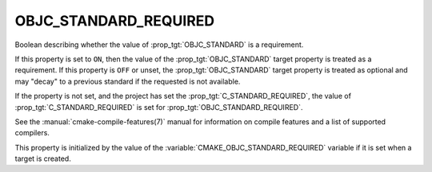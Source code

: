 OBJC_STANDARD_REQUIRED
----------------------

.. versionadded:: 3.16

Boolean describing whether the value of :prop_tgt:`OBJC_STANDARD` is a requirement.

If this property is set to ``ON``, then the value of the
:prop_tgt:`OBJC_STANDARD` target property is treated as a requirement.  If this
property is ``OFF`` or unset, the :prop_tgt:`OBJC_STANDARD` target property is
treated as optional and may "decay" to a previous standard if the requested is
not available.

If the property is not set, and the project has set the :prop_tgt:`C_STANDARD_REQUIRED`,
the value of :prop_tgt:`C_STANDARD_REQUIRED` is set for :prop_tgt:`OBJC_STANDARD_REQUIRED`.

See the :manual:`cmake-compile-features(7)` manual for information on
compile features and a list of supported compilers.

This property is initialized by the value of
the :variable:`CMAKE_OBJC_STANDARD_REQUIRED` variable if it is set when a
target is created.
